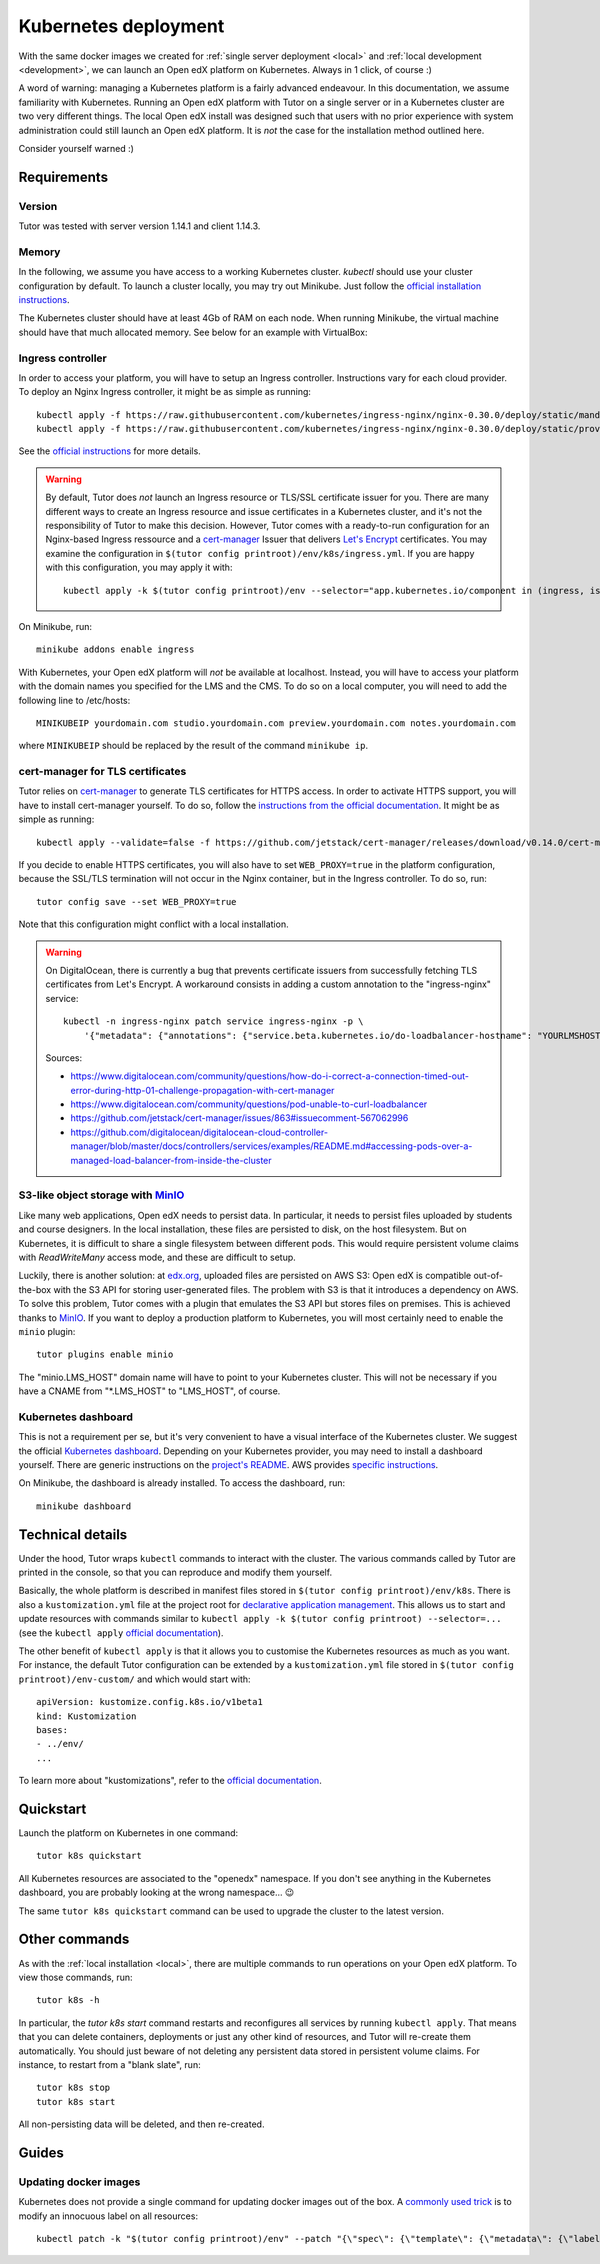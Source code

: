 .. _k8s:

Kubernetes deployment
=====================

With the same docker images we created for :ref:`single server deployment <local>` and :ref:`local development <development>`, we can launch an Open edX platform on Kubernetes. Always in 1 click, of course :)

A word of warning: managing a Kubernetes platform is a fairly advanced endeavour. In this documentation, we assume familiarity with Kubernetes. Running an Open edX platform with Tutor on a single server or in a Kubernetes cluster are two very different things. The local Open edX install was designed such that users with no prior experience with system administration could still launch an Open edX platform. It is *not* the case for the installation method outlined here.

Consider yourself warned :)

Requirements
------------

Version
~~~~~~~

Tutor was tested with server version 1.14.1 and client 1.14.3.

Memory
~~~~~~

In the following, we assume you have access to a working Kubernetes cluster. `kubectl` should use your cluster configuration by default. To launch a cluster locally, you may try out Minikube. Just follow the `official installation instructions <https://kubernetes.io/docs/setup/minikube/>`_.

The Kubernetes cluster should have at least 4Gb of RAM on each node. When running Minikube, the virtual machine should have that much allocated memory. See below for an example with VirtualBox:

.. image:: img/virtualbox-minikube-system.png
    :alt: Virtualbox memory settings for Minikube

Ingress controller
~~~~~~~~~~~~~~~~~~

In order to access your platform, you will have to setup an Ingress controller. Instructions vary for each cloud provider. To deploy an Nginx Ingress controller, it might be as simple as running::

    kubectl apply -f https://raw.githubusercontent.com/kubernetes/ingress-nginx/nginx-0.30.0/deploy/static/mandatory.yaml
    kubectl apply -f https://raw.githubusercontent.com/kubernetes/ingress-nginx/nginx-0.30.0/deploy/static/provider/cloud-generic.yaml

See the `official instructions <https://kubernetes.github.io/ingress-nginx/deploy/>`_ for more details.


.. warning::
    By default, Tutor does *not* launch an Ingress resource or TLS/SSL certificate issuer for you. There are many different ways to create an Ingress resource and issue certificates in a Kubernetes cluster, and it's not the responsibility of Tutor to make this decision. However, Tutor comes with a ready-to-run configuration for an Nginx-based Ingress ressource and a `cert-manager <https://cert-manager.io/docs/>`__ Issuer that delivers `Let's Encrypt <https://letsencrypt.org/>`__ certificates. You may examine the configuration in ``$(tutor config printroot)/env/k8s/ingress.yml``. If you are happy with this configuration, you may apply it with::
        
        kubectl apply -k $(tutor config printroot)/env --selector="app.kubernetes.io/component in (ingress, issuer)"

On Minikube, run::
  
    minikube addons enable ingress

With Kubernetes, your Open edX platform will *not* be available at localhost. Instead, you will have to access your platform with the domain names you specified for the LMS and the CMS. To do so on a local computer, you will need to add the following line to /etc/hosts::

    MINIKUBEIP yourdomain.com studio.yourdomain.com preview.yourdomain.com notes.yourdomain.com

where ``MINIKUBEIP`` should be replaced by the result of the command ``minikube ip``.

cert-manager for TLS certificates
~~~~~~~~~~~~~~~~~~~~~~~~~~~~~~~~~

Tutor relies on `cert-manager <https://docs.cert-manager.io/>`_ to generate TLS certificates for HTTPS access. In order to activate HTTPS support, you will have to install cert-manager yourself. To do so, follow the `instructions from the official documentation <https://docs.cert-manager.io/en/latest/getting-started/install/kubernetes.html>`_. It might be as simple as running::

    kubectl apply --validate=false -f https://github.com/jetstack/cert-manager/releases/download/v0.14.0/cert-manager.yaml

If you decide to enable HTTPS certificates, you will also have to set ``WEB_PROXY=true`` in the platform configuration, because the SSL/TLS termination will not occur in the Nginx container, but in the Ingress controller. To do so, run::
  
    tutor config save --set WEB_PROXY=true

Note that this configuration might conflict with a local installation.

.. warning::
    On DigitalOcean, there is currently a bug that prevents certificate issuers from successfully fetching TLS certificates from Let's Encrypt. A workaround consists in adding a custom annotation to the "ingress-nginx" service::
        
        kubectl -n ingress-nginx patch service ingress-nginx -p \
            '{"metadata": {"annotations": {"service.beta.kubernetes.io/do-loadbalancer-hostname": "YOURLMSHOSTHERE"}}}'
    
    Sources:
    
    * https://www.digitalocean.com/community/questions/how-do-i-correct-a-connection-timed-out-error-during-http-01-challenge-propagation-with-cert-manager
    * https://www.digitalocean.com/community/questions/pod-unable-to-curl-loadbalancer
    * https://github.com/jetstack/cert-manager/issues/863#issuecomment-567062996
    * https://github.com/digitalocean/digitalocean-cloud-controller-manager/blob/master/docs/controllers/services/examples/README.md#accessing-pods-over-a-managed-load-balancer-from-inside-the-cluster

S3-like object storage with `MinIO <https://www.minio.io/>`_
~~~~~~~~~~~~~~~~~~~~~~~~~~~~~~~~~~~~~~~~~~~~~~~~~~~~~~~~~~~~

Like many web applications, Open edX needs to persist data. In particular, it needs to persist files uploaded by students and course designers. In the local installation, these files are persisted to disk, on the host filesystem. But on Kubernetes, it is difficult to share a single filesystem between different pods. This would require persistent volume claims with `ReadWriteMany` access mode, and these are difficult to setup.

Luckily, there is another solution: at `edx.org <edx.org>`_, uploaded files are persisted on AWS S3: Open edX is compatible out-of-the-box with the S3 API for storing user-generated files. The problem with S3 is that it introduces a dependency on AWS. To solve this problem, Tutor comes with a plugin that emulates the S3 API but stores files on premises. This is achieved thanks to `MinIO <https://www.minio.io/>`_. If you want to deploy a production platform to Kubernetes, you will most certainly need to enable the ``minio`` plugin::
  
    tutor plugins enable minio

The "minio.LMS_HOST" domain name will have to point to your Kubernetes cluster. This will not be necessary if you have a CNAME from "\*.LMS_HOST" to "LMS_HOST", of course.

Kubernetes dashboard
~~~~~~~~~~~~~~~~~~~~

This is not a requirement per se, but it's very convenient to have a visual interface of the Kubernetes cluster. We suggest the official `Kubernetes dashboard <https://github.com/kubernetes/dashboard/>`_. Depending on your Kubernetes provider, you may need to install a dashboard yourself. There are generic instructions on the `project's README <https://github.com/kubernetes/dashboard/blob/master/README.md>`_. AWS provides `specific instructions <https://docs.aws.amazon.com/eks/latest/userguide/dashboard-tutorial.html>`_.

On Minikube, the dashboard is already installed. To access the dashboard, run::
  
    minikube dashboard

Technical details
-----------------

Under the hood, Tutor wraps ``kubectl`` commands to interact with the cluster. The various commands called by Tutor are printed in the console, so that you can reproduce and modify them yourself.

Basically, the whole platform is described in manifest files stored in ``$(tutor config printroot)/env/k8s``. There is also a ``kustomization.yml`` file at the project root for `declarative application management <https://kubectl.docs.kubernetes.io/pages/app_management/apply.html>`_. This allows us to start and update resources with commands similar to ``kubectl apply -k $(tutor config printroot) --selector=...`` (see the ``kubectl apply`` `official documentation <https://kubectl.docs.kubernetes.io/pages/app_management/apply.html>`_).

The other benefit of ``kubectl apply`` is that it allows you to customise the Kubernetes resources as much as you want. For instance, the default Tutor configuration can be extended by a ``kustomization.yml`` file stored in ``$(tutor config printroot)/env-custom/`` and which would start with::
  
    apiVersion: kustomize.config.k8s.io/v1beta1
    kind: Kustomization
    bases:
    - ../env/
    ...

To learn more about "kustomizations", refer to the `official documentation <https://kubectl.docs.kubernetes.io/pages/app_customization/introduction.html>`__.

Quickstart
----------

Launch the platform on Kubernetes in one command::

    tutor k8s quickstart

All Kubernetes resources are associated to the "openedx" namespace. If you don't see anything in the Kubernetes dashboard, you are probably looking at the wrong namespace... 😉

.. image:: img/k8s-dashboard.png
    :alt: Kubernetes dashboard ("openedx" namespace)

The same ``tutor k8s quickstart`` command can be used to upgrade the cluster to the latest version.

Other commands
--------------

As with the :ref:`local installation <local>`, there are multiple commands to run operations on your Open edX platform. To view those commands, run::
  
    tutor k8s -h
    
In particular, the `tutor k8s start` command restarts and reconfigures all services by running ``kubectl apply``. That means that you can delete containers, deployments or just any other kind of resources, and Tutor will re-create them automatically. You should just beware of not deleting any persistent data stored in persistent volume claims. For instance, to restart from a "blank slate", run::
  
    tutor k8s stop
    tutor k8s start

All non-persisting data will be deleted, and then re-created.

Guides
------

Updating docker images
~~~~~~~~~~~~~~~~~~~~~~

Kubernetes does not provide a single command for updating docker images out of the box. A `commonly used trick <https://github.com/kubernetes/kubernetes/issues/33664>`_ is to modify an innocuous label on all resources::
  
    kubectl patch -k "$(tutor config printroot)/env" --patch "{\"spec\": {\"template\": {\"metadata\": {\"labels\": {\"date\": \"`date +'%Y%m%d-%H%M%S'`\"}}}}}"


